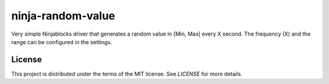 ninja-random-value
==================

Very simple Ninjablocks driver that generates a random value in [Min, Max[ every
X second. The frequency (X) and the range can be configured in the settings. 

License
-------

This project is distributed under the terms of the MIT license. See `LICENSE`
for more details. 
